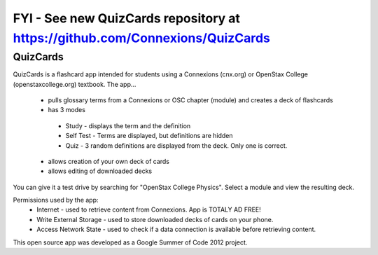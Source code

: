 FYI - See new QuizCards repository at https://github.com/Connexions/QuizCards
===================================================================================

==========
QuizCards
==========

QuizCards is a flashcard app intended for students using a Connexions (cnx.org) or OpenStax College (openstaxcollege.org) textbook.  The app...

 - pulls glossary terms from a Connexions or OSC chapter (module) and creates a deck of flashcards
 - has 3 modes
  - Study - displays the term and the definition
  - Self Test - Terms are displayed, but definitions are hidden
  - Quiz - 3 random definitions are displayed from the deck.  Only one is correct.
 - allows creation of your own deck of cards
 - allows editing of downloaded decks
 
You can give it a test drive by searching for "OpenStax College Physics".  Select a module and view the resulting deck.
 
Permissions used by the app:
 - Internet - used to retrieve content from Connexions. App is TOTALY AD FREE!
 - Write External Storage - used to store downloaded decks of cards on your phone.
 - Access Network State - used to check if a data connection is available before retrieving content.
 
This open source app was developed as a Google Summer of Code 2012 project.
